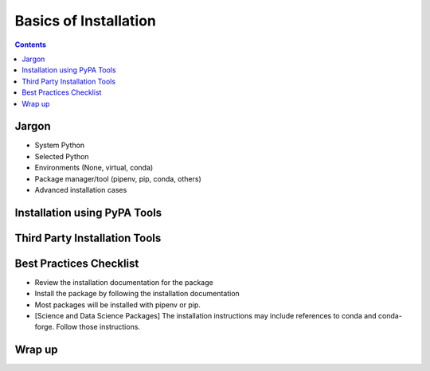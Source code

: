 ======================
Basics of Installation
======================

.. Editors, see notes at the bottom of the document for maintenance info.

.. contents:: Contents
   :local:

Jargon
------

- System Python
- Selected Python
- Environments (None, virtual, conda)
- Package manager/tool (pipenv, pip, conda, others)
- Advanced installation cases

Installation using PyPA Tools
-----------------------------


Third Party Installation Tools
------------------------------

Best Practices Checklist
------------------------

- Review the installation documentation for the package
- Install the package by following the installation documentation
- Most packages will be installed with pipenv or pip.
- [Science and Data Science Packages] The installation instructions may include
  references to conda and conda-forge. Follow those instructions.

Wrap up
-------



.. Editing notes:

   This document targets at an intermediate audience,
   lower-mid-level to early-advanced Python developers. It's expected
   that most developers finding this document will have already
   encountered several packaging technologies, through package
   managers, app stores, pip, and so forth. They may have even
   shipped a few packages of their own. They are smart enough to have
   built something to ship, and experienced (or frustrated) enough to
   know to search for prior art.
